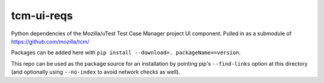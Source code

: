 tcm-ui-reqs
===========

Python dependencies of the Mozilla/uTest Test Case Manager project UI
component. Pulled in as a submodule of https://github.com/mozilla/tcm/

Packages can be added here with ``pip install --download=. 
packageName==version``.

This repo can be used as the package source for an installation by pointing
pip's ``--find-links`` option at this directory (and optionally using
``--no-index`` to avoid network checks as well).

